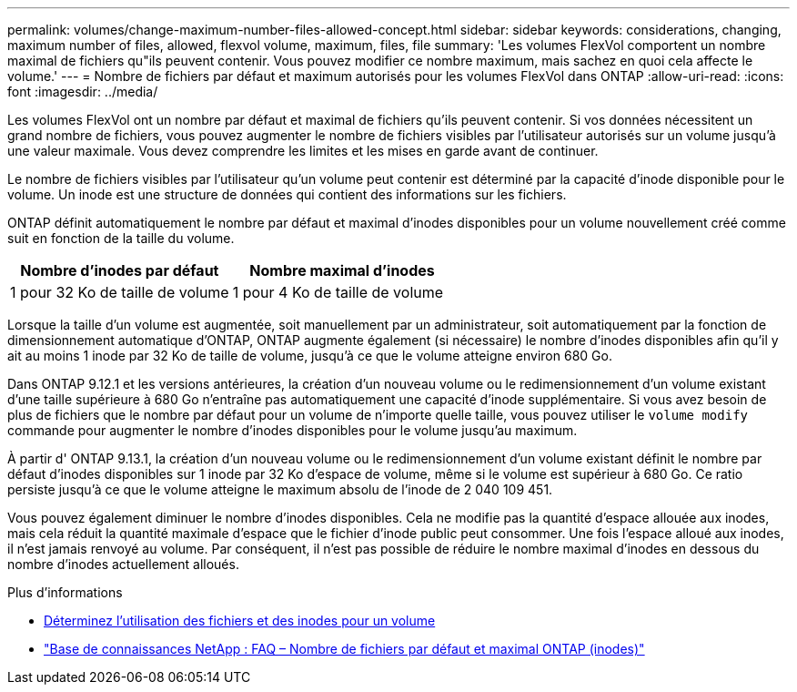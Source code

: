 ---
permalink: volumes/change-maximum-number-files-allowed-concept.html 
sidebar: sidebar 
keywords: considerations, changing, maximum number of files, allowed, flexvol volume, maximum, files, file 
summary: 'Les volumes FlexVol comportent un nombre maximal de fichiers qu"ils peuvent contenir. Vous pouvez modifier ce nombre maximum, mais sachez en quoi cela affecte le volume.' 
---
= Nombre de fichiers par défaut et maximum autorisés pour les volumes FlexVol dans ONTAP
:allow-uri-read: 
:icons: font
:imagesdir: ../media/


[role="lead"]
Les volumes FlexVol ont un nombre par défaut et maximal de fichiers qu'ils peuvent contenir.  Si vos données nécessitent un grand nombre de fichiers, vous pouvez augmenter le nombre de fichiers visibles par l'utilisateur autorisés sur un volume jusqu'à une valeur maximale.  Vous devez comprendre les limites et les mises en garde avant de continuer.

Le nombre de fichiers visibles par l'utilisateur qu'un volume peut contenir est déterminé par la capacité d'inode disponible pour le volume.  Un inode est une structure de données qui contient des informations sur les fichiers.

ONTAP définit automatiquement le nombre par défaut et maximal d'inodes disponibles pour un volume nouvellement créé comme suit en fonction de la taille du volume.

[cols="2,2"]
|===
| Nombre d'inodes par défaut | Nombre maximal d'inodes 


| 1 pour 32 Ko de taille de volume | 1 pour 4 Ko de taille de volume 
|===
Lorsque la taille d'un volume est augmentée, soit manuellement par un administrateur, soit automatiquement par la fonction de dimensionnement automatique d'ONTAP, ONTAP augmente également (si nécessaire) le nombre d'inodes disponibles afin qu'il y ait au moins 1 inode par 32 Ko de taille de volume, jusqu'à ce que le volume atteigne environ 680 Go.

Dans ONTAP 9.12.1 et les versions antérieures, la création d'un nouveau volume ou le redimensionnement d'un volume existant d'une taille supérieure à 680 Go n'entraîne pas automatiquement une capacité d'inode supplémentaire.  Si vous avez besoin de plus de fichiers que le nombre par défaut pour un volume de n'importe quelle taille, vous pouvez utiliser le `volume modify` commande pour augmenter le nombre d'inodes disponibles pour le volume jusqu'au maximum.

À partir d' ONTAP 9.13.1, la création d'un nouveau volume ou le redimensionnement d'un volume existant définit le nombre par défaut d'inodes disponibles sur 1 inode par 32 Ko d'espace de volume, même si le volume est supérieur à 680 Go.  Ce ratio persiste jusqu'à ce que le volume atteigne le maximum absolu de l'inode de 2 040 109 451.

Vous pouvez également diminuer le nombre d’inodes disponibles.  Cela ne modifie pas la quantité d'espace allouée aux inodes, mais cela réduit la quantité maximale d'espace que le fichier d'inode public peut consommer.  Une fois l'espace alloué aux inodes, il n'est jamais renvoyé au volume.  Par conséquent, il n’est pas possible de réduire le nombre maximal d’inodes en dessous du nombre d’inodes actuellement alloués.

.Plus d'informations
* xref:display-file-inode-usage-task.html[Déterminez l'utilisation des fichiers et des inodes pour un volume]
* link:++https://kb.netapp.com/on-prem/ontap/Ontap_OS/OS-KBs/FAQ_-_ONTAP_default_and_maximum_number_of_files_(inodes)++["Base de connaissances NetApp : FAQ – Nombre de fichiers par défaut et maximal ONTAP (inodes)"^]

